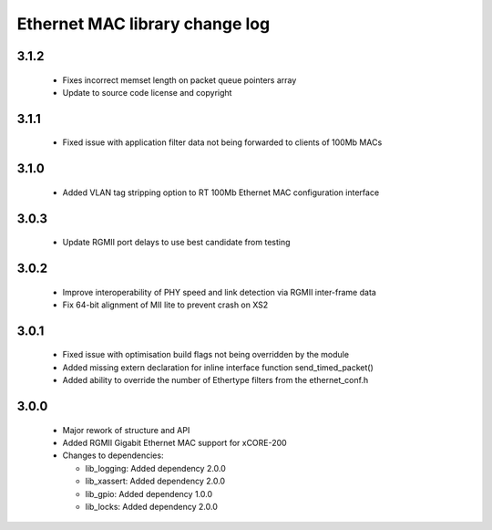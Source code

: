 Ethernet MAC library change log
===============================

3.1.2
-----

  * Fixes incorrect memset length on packet queue pointers array
  * Update to source code license and copyright

3.1.1
-----

  * Fixed issue with application filter data not being forwarded to clients of
    100Mb MACs

3.1.0
-----

  * Added VLAN tag stripping option to RT 100Mb Ethernet MAC configuration
    interface

3.0.3
-----

  * Update RGMII port delays to use best candidate from testing

3.0.2
-----

  * Improve interoperability of PHY speed and link detection via RGMII
    inter-frame data
  * Fix 64-bit alignment of MII lite to prevent crash on XS2

3.0.1
-----

  * Fixed issue with optimisation build flags not being overridden by the module
  * Added missing extern declaration for inline interface function
    send_timed_packet()
  * Added ability to override the number of Ethertype filters from the
    ethernet_conf.h

3.0.0
-----

  * Major rework of structure and API
  * Added RGMII Gigabit Ethernet MAC support for xCORE-200

  * Changes to dependencies:

    - lib_logging: Added dependency 2.0.0

    - lib_xassert: Added dependency 2.0.0

    - lib_gpio: Added dependency 1.0.0

    - lib_locks: Added dependency 2.0.0

